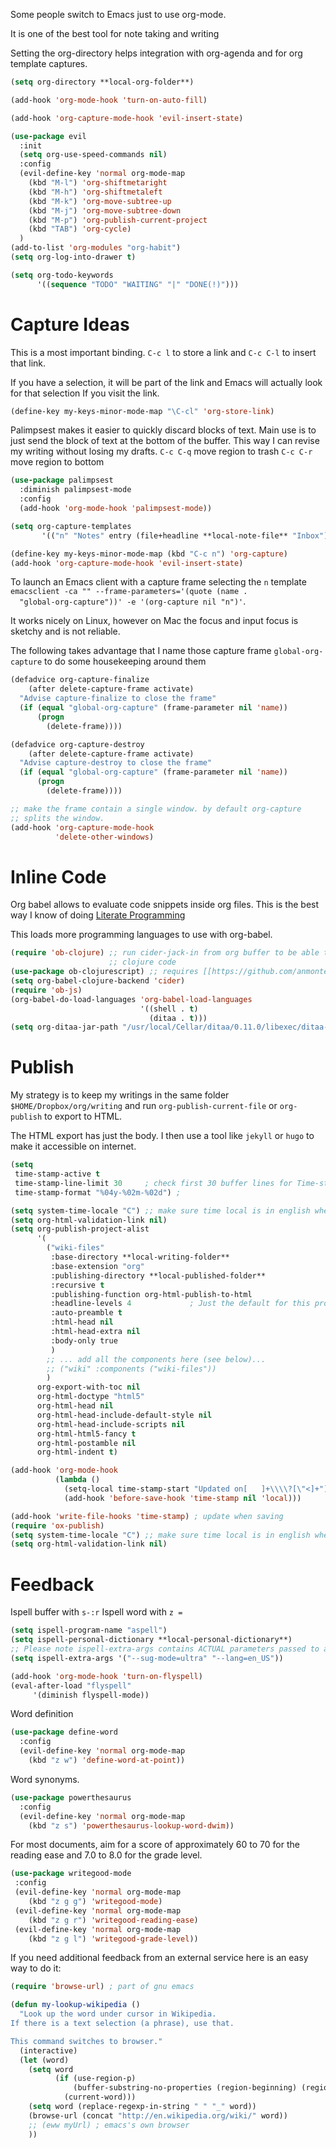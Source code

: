Some people switch to Emacs just to use org-mode.

It is one of the best tool for note taking and writing

Setting the org-directory helps integration with org-agenda and
for org template captures.
#+begin_src emacs-lisp :results silent
  (setq org-directory **local-org-folder**)
#+end_src

#+begin_src emacs-lisp :results silent
  (add-hook 'org-mode-hook 'turn-on-auto-fill)

  (add-hook 'org-capture-mode-hook 'evil-insert-state)

  (use-package evil
    :init
    (setq org-use-speed-commands nil)
    :config
    (evil-define-key 'normal org-mode-map
      (kbd "M-l") 'org-shiftmetaright
      (kbd "M-h") 'org-shiftmetaleft
      (kbd "M-k") 'org-move-subtree-up
      (kbd "M-j") 'org-move-subtree-down
      (kbd "M-p") 'org-publish-current-project
      (kbd "TAB") 'org-cycle)
    )
  (add-to-list 'org-modules "org-habit")
  (setq org-log-into-drawer t)

  (setq org-todo-keywords
        '((sequence "TODO" "WAITING" "|" "DONE(!)")))
#+end_src

* Capture Ideas

  This is a most important binding.
  ~C-c l~ to store a link and ~C-c C-l~ to insert that link.

  If you have a selection, it will be part of the link and Emacs will
  actually look for that selection If you visit the link.
  #+begin_src emacs-lisp :results silent
  (define-key my-keys-minor-mode-map "\C-cl" 'org-store-link)
  #+end_src

  Palimpsest makes it easier to quickly discard blocks of text.
  Main use is to just send the block of text at the bottom of the
  buffer. This way I can revise my writing without losing my drafts.
  ~C-c C-q~ move region to trash
  ~C-c C-r~ move region to bottom
  #+begin_src emacs-lisp :results silent
  (use-package palimpsest
    :diminish palimpsest-mode
    :config
    (add-hook 'org-mode-hook 'palimpsest-mode))
  #+end_src

  #+begin_src emacs-lisp :results silent
   (setq org-capture-templates
          '(("n" "Notes" entry (file+headline **local-note-file** "Inbox") "* %?\n")))

   (define-key my-keys-minor-mode-map (kbd "C-c n") 'org-capture)
   (add-hook 'org-capture-mode-hook 'evil-insert-state)
  #+end_src

  To launch an Emacs client with a capture frame selecting the ~n~ template
  ~emacsclient -ca "" --frame-parameters='(quote (name .
  "global-org-capture"))' -e '(org-capture nil "n")'~.

  It works nicely on Linux, however on Mac the focus and input focus
  is sketchy and is not reliable.

  The following takes advantage that I name those capture frame
  ~global-org-capture~ to do some housekeeping around them
  #+begin_src emacs-lisp :results silent
    (defadvice org-capture-finalize
        (after delete-capture-frame activate)
      "Advise capture-finalize to close the frame"
      (if (equal "global-org-capture" (frame-parameter nil 'name))
          (progn
            (delete-frame))))

    (defadvice org-capture-destroy
        (after delete-capture-frame activate)
      "Advise capture-destroy to close the frame"
      (if (equal "global-org-capture" (frame-parameter nil 'name))
          (progn
            (delete-frame))))

    ;; make the frame contain a single window. by default org-capture
    ;; splits the window.
    (add-hook 'org-capture-mode-hook
              'delete-other-windows)
  #+end_src

* Inline Code

  Org babel allows to evaluate code snippets inside org files.
  This is the best way I know of doing [[https://en.wikipedia.org/wiki/Literate_programming][Literate Programming]]

  This loads more programming languages to use with org-babel.
  #+begin_src emacs-lisp :results silent
  (require 'ob-clojure) ;; run cider-jack-in from org buffer to be able to run
                        ;; clojure code
  (use-package ob-clojurescript) ;; requires [[https://github.com/anmonteiro/lumo][lumo]]
  (setq org-babel-clojure-backend 'cider)
  (require 'ob-js)
  (org-babel-do-load-languages 'org-babel-load-languages
                               '((shell . t)
                                 (ditaa . t)))
  (setq org-ditaa-jar-path "/usr/local/Cellar/ditaa/0.11.0/libexec/ditaa-0.11.0-standalone.jar")
  #+end_src

* Publish
  My strategy is to keep my writings in the same folder
  ~$HOME/Dropbox/org/writing~ and run ~org-publish-current-file~ or
  ~org-publish~ to export to HTML.

  The HTML export has just the body. I then use a tool like ~jekyll~
  or ~hugo~ to make it accessible on internet.
  #+begin_src emacs-lisp :results silent
    (setq
     time-stamp-active t
     time-stamp-line-limit 30     ; check first 30 buffer lines for Time-stamp:
     time-stamp-format "%04y-%02m-%02d") ;

    (setq system-time-locale "C") ;; make sure time local is in english when exporting
    (setq org-html-validation-link nil)
    (setq org-publish-project-alist
          '(
            ("wiki-files"
             :base-directory **local-writing-folder**
             :base-extension "org"
             :publishing-directory **local-published-folder**
             :recursive t
             :publishing-function org-html-publish-to-html
             :headline-levels 4             ; Just the default for this project.
             :auto-preamble t
             :html-head nil
             :html-head-extra nil
             :body-only true
             )
            ;; ... add all the components here (see below)...
            ;; ("wiki" :components ("wiki-files"))
            )
          org-export-with-toc nil
          org-html-doctype "html5"
          org-html-head nil
          org-html-head-include-default-style nil
          org-html-head-include-scripts nil
          org-html-html5-fancy t
          org-html-postamble nil
          org-html-indent t)

    (add-hook 'org-mode-hook
              (lambda ()
                (setq-local time-stamp-start "Updated on[ 	]+\\\\?[\"<]+")
                (add-hook 'before-save-hook 'time-stamp nil 'local)))

    (add-hook 'write-file-hooks 'time-stamp) ; update when saving
    (require 'ox-publish)
    (setq system-time-locale "C") ;; make sure time local is in english when exporting
    (setq org-html-validation-link nil)
  #+end_src

* Feedback

  Ispell buffer with ~s-:r~
  Ispell word with ~z =~
  #+begin_src emacs-lisp :results silent
  (setq ispell-program-name "aspell")
  (setq ispell-personal-dictionary **local-personal-dictionary**)
  ;; Please note ispell-extra-args contains ACTUAL parameters passed to aspell
  (setq ispell-extra-args '("--sug-mode=ultra" "--lang=en_US"))

  (add-hook 'org-mode-hook 'turn-on-flyspell)
  (eval-after-load "flyspell"
       '(diminish flyspell-mode))
  #+end_src

  Word definition
  #+begin_src emacs-lisp :results silent
  (use-package define-word
    :config
    (evil-define-key 'normal org-mode-map
      (kbd "z w") 'define-word-at-point))
  #+end_src

  Word synonyms.
  #+begin_src emacs-lisp :results silent
  (use-package powerthesaurus
    :config
    (evil-define-key 'normal org-mode-map
      (kbd "z s") 'powerthesaurus-lookup-word-dwim))
  #+end_src

  For most documents, aim for a score of approximately 60 to 70 for
  the reading ease and 7.0 to 8.0 for the grade level.
  #+begin_src emacs-lisp :results silent
  (use-package writegood-mode
   :config
   (evil-define-key 'normal org-mode-map
      (kbd "z g g") 'writegood-mode)
   (evil-define-key 'normal org-mode-map
      (kbd "z g r") 'writegood-reading-ease)
   (evil-define-key 'normal org-mode-map
      (kbd "z g l") 'writegood-grade-level))
  #+end_src

  If you need additional feedback from an external service here is an
  easy way to do it:
  #+begin_src emacs-lisp :results silent :tangle no
  (require 'browse-url) ; part of gnu emacs

  (defun my-lookup-wikipedia ()
    "Look up the word under cursor in Wikipedia.
  If there is a text selection (a phrase), use that.

  This command switches to browser."
    (interactive)
    (let (word)
      (setq word
            (if (use-region-p)
                (buffer-substring-no-properties (region-beginning) (region-end))
              (current-word)))
      (setq word (replace-regexp-in-string " " "_" word))
      (browse-url (concat "http://en.wikipedia.org/wiki/" word))
      ;; (eww myUrl) ; emacs's own browser
      ))
  #+end_src
